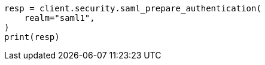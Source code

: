 // This file is autogenerated, DO NOT EDIT
// rest-api/security/saml-prepare-authentication-api.asciidoc:85

[source, python]
----
resp = client.security.saml_prepare_authentication(
    realm="saml1",
)
print(resp)
----
